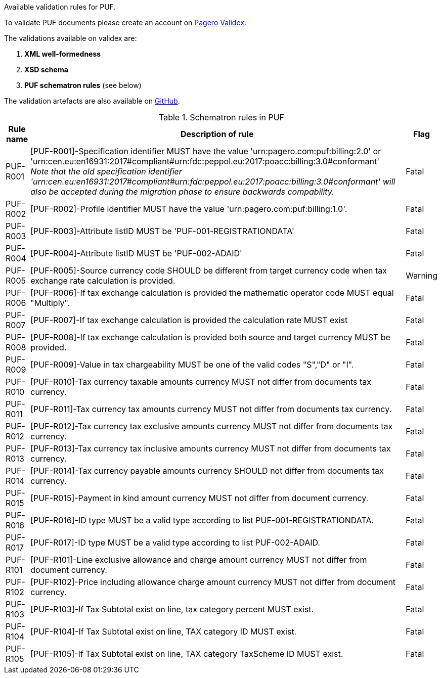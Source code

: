 Available validation rules for PUF.

To validate PUF documents please create an account on https://pagero.validex.net[Pagero Validex^].

The validations available on validex are:

1. **XML well-formedness**
2. **XSD schema**
3. **PUF schematron rules** (see below)

The validation artefacts are also available on https://github.com/pagero/puf-billing/tree/master/validation-artefacts[GitHub^].

.Schematron rules in PUF
[%autowidth.stretch]
|===
|Rule name |Description of rule | Flag

|PUF-R001
|[PUF-R001]-Specification identifier MUST have the value 'urn:pagero.com:puf:billing:2.0' or 'urn:cen.eu:en16931:2017#compliant#urn:fdc:peppol.eu:2017:poacc:billing:3.0#conformant' +
_Note that the old specification identifier 'urn:cen.eu:en16931:2017#compliant#urn:fdc:peppol.eu:2017:poacc:billing:3.0#conformant' will also be accepted during the migration phase to ensure backwards compability._
|Fatal

|PUF-R002
|[PUF-R002]-Profile identifier MUST have the value 'urn:pagero.com:puf:billing:1.0'.
|Fatal

|PUF-R003
|[PUF-R003]-Attribute listID MUST be 'PUF-001-REGISTRATIONDATA'
|Fatal

|PUF-R004
|[PUF-R004]-Attribute listID MUST be 'PUF-002-ADAID'
|Fatal

|PUF-R005
|[PUF-R005]-Source currency code SHOULD be different from target currency code when tax exchange rate calculation is provided.
|Warning

|PUF-R006
|[PUF-R006]-If tax exchange calculation is provided the mathematic operator code MUST equal "Multiply".
|Fatal

|PUF-R007
|[PUF-R007]-If tax exchange calculation is provided the calculation rate MUST exist
|Fatal

|PUF-R008
|[PUF-R008]-If tax exchange calculation is provided both source and target currency MUST be provided.
|Fatal

|PUF-R009
|[PUF-R009]-Value in tax chargeability MUST be one of the valid codes "S","D" or "I".
|Fatal

|PUF-R010
|[PUF-R010]-Tax currency taxable amounts currency MUST not differ from documents tax currency.
|Fatal

|PUF-R011
|[PUF-R011]-Tax currency tax amounts currency MUST not differ from documents tax currency.
|Fatal

|PUF-R012
|[PUF-R012]-Tax currency tax exclusive amounts currency MUST not differ from documents tax currency.
|Fatal

|PUF-R013
|[PUF-R013]-Tax currency tax inclusive amounts currency MUST not differ from documents tax currency.
|Fatal

|PUF-R014
|[PUF-R014]-Tax currency payable amounts currency SHOULD not differ from documents tax currency.
|Fatal

|PUF-R015
|[PUF-R015]-Payment in kind amount currency MUST not differ from document currency.
|Fatal

|PUF-R016
|[PUF-R016]-ID type MUST be a valid type according to list PUF-001-REGISTRATIONDATA.
|Fatal

|PUF-R017
|[PUF-R017]-ID type MUST be a valid type according to list PUF-002-ADAID.
|Fatal

|PUF-R101
|[PUF-R101]-Line exclusive allowance and charge amount currency MUST not differ from document currency.
|Fatal

|PUF-R102
|[PUF-R102]-Price including allowance charge amount currency MUST not differ from document currency.
|Fatal

|PUF-R103
|[PUF-R103]-If Tax Subtotal exist on line, tax category percent MUST exist.
|Fatal

|PUF-R104
|[PUF-R104]-If Tax Subtotal exist on line, TAX category ID MUST exist.
|Fatal

|PUF-R105
|[PUF-R105]-If Tax Subtotal exist on line, TAX category TaxScheme ID MUST exist.
|Fatal

|===
